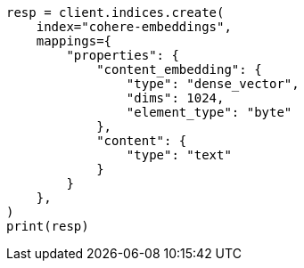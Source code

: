 // This file is autogenerated, DO NOT EDIT
// tab-widgets/inference-api/infer-api-mapping.asciidoc:4

[source, python]
----
resp = client.indices.create(
    index="cohere-embeddings",
    mappings={
        "properties": {
            "content_embedding": {
                "type": "dense_vector",
                "dims": 1024,
                "element_type": "byte"
            },
            "content": {
                "type": "text"
            }
        }
    },
)
print(resp)
----
